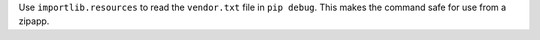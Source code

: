 Use ``importlib.resources`` to read the ``vendor.txt`` file in ``pip debug``.
This makes the command safe for use from a zipapp.
